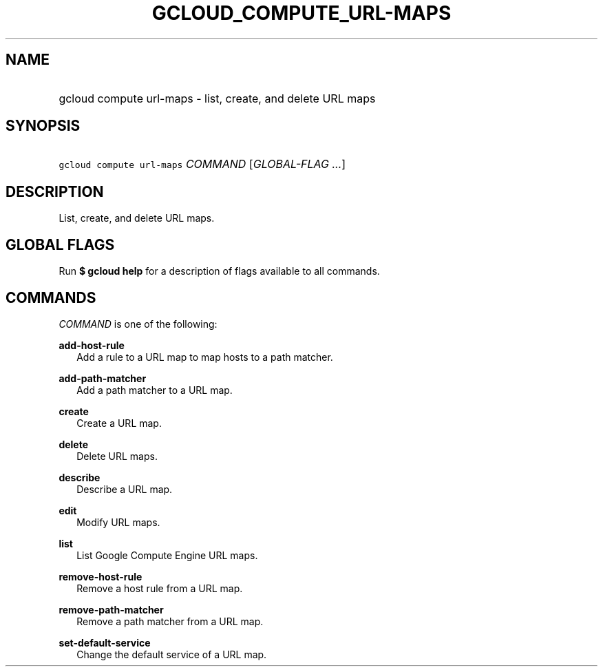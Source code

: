 
.TH "GCLOUD_COMPUTE_URL\-MAPS" 1



.SH "NAME"
.HP
gcloud compute url\-maps \- list, create, and delete URL maps



.SH "SYNOPSIS"
.HP
\f5gcloud compute url\-maps\fR \fICOMMAND\fR [\fIGLOBAL\-FLAG\ ...\fR]


.SH "DESCRIPTION"

List, create, and delete URL maps.



.SH "GLOBAL FLAGS"

Run \fB$ gcloud help\fR for a description of flags available to all commands.



.SH "COMMANDS"

\f5\fICOMMAND\fR\fR is one of the following:

\fBadd\-host\-rule\fR
.RS 2m
Add a rule to a URL map to map hosts to a path matcher.

.RE
\fBadd\-path\-matcher\fR
.RS 2m
Add a path matcher to a URL map.

.RE
\fBcreate\fR
.RS 2m
Create a URL map.

.RE
\fBdelete\fR
.RS 2m
Delete URL maps.

.RE
\fBdescribe\fR
.RS 2m
Describe a URL map.

.RE
\fBedit\fR
.RS 2m
Modify URL maps.

.RE
\fBlist\fR
.RS 2m
List Google Compute Engine URL maps.

.RE
\fBremove\-host\-rule\fR
.RS 2m
Remove a host rule from a URL map.

.RE
\fBremove\-path\-matcher\fR
.RS 2m
Remove a path matcher from a URL map.

.RE
\fBset\-default\-service\fR
.RS 2m
Change the default service of a URL map.
.RE
